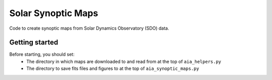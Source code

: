Solar Synoptic Maps
===================

Code to create synoptic maps from Solar Dynamics Observatory (SDO) data.

Getting started
---------------
Before starting, you should set:
  - The directory in which maps are downloaded to and read from at the top of ``aia_helpers.py``
  - The directory to save fits files and figures to at the top of ``aia_synoptic_maps.py``

